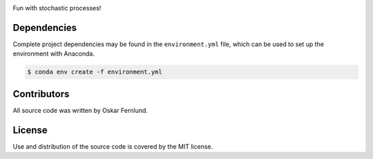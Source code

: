 .. image:: https://raw.githubusercontent.com/oskarfernlund/stochastic-processes/master/figures/logo.png
    :width: 500

Fun with stochastic processes! 


Dependencies
------------

Complete project dependencies may be found in the ``environment.yml`` file, 
which can be used to set up the environment with Anaconda.

.. code-block:: console

    $ conda env create -f environment.yml


Contributors
------------

All source code was written by Oskar Fernlund.


License
-------

Use and distribution of the source code is covered by the MIT license.
